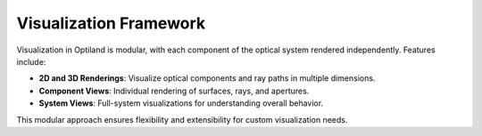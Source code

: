 Visualization Framework
=======================

Visualization in Optiland is modular, with each component of the optical system rendered independently. Features include:

- **2D and 3D Renderings**: Visualize optical components and ray paths in multiple dimensions.
- **Component Views**: Individual rendering of surfaces, rays, and apertures.
- **System Views**: Full-system visualizations for understanding overall behavior.

This modular approach ensures flexibility and extensibility for custom visualization needs.
